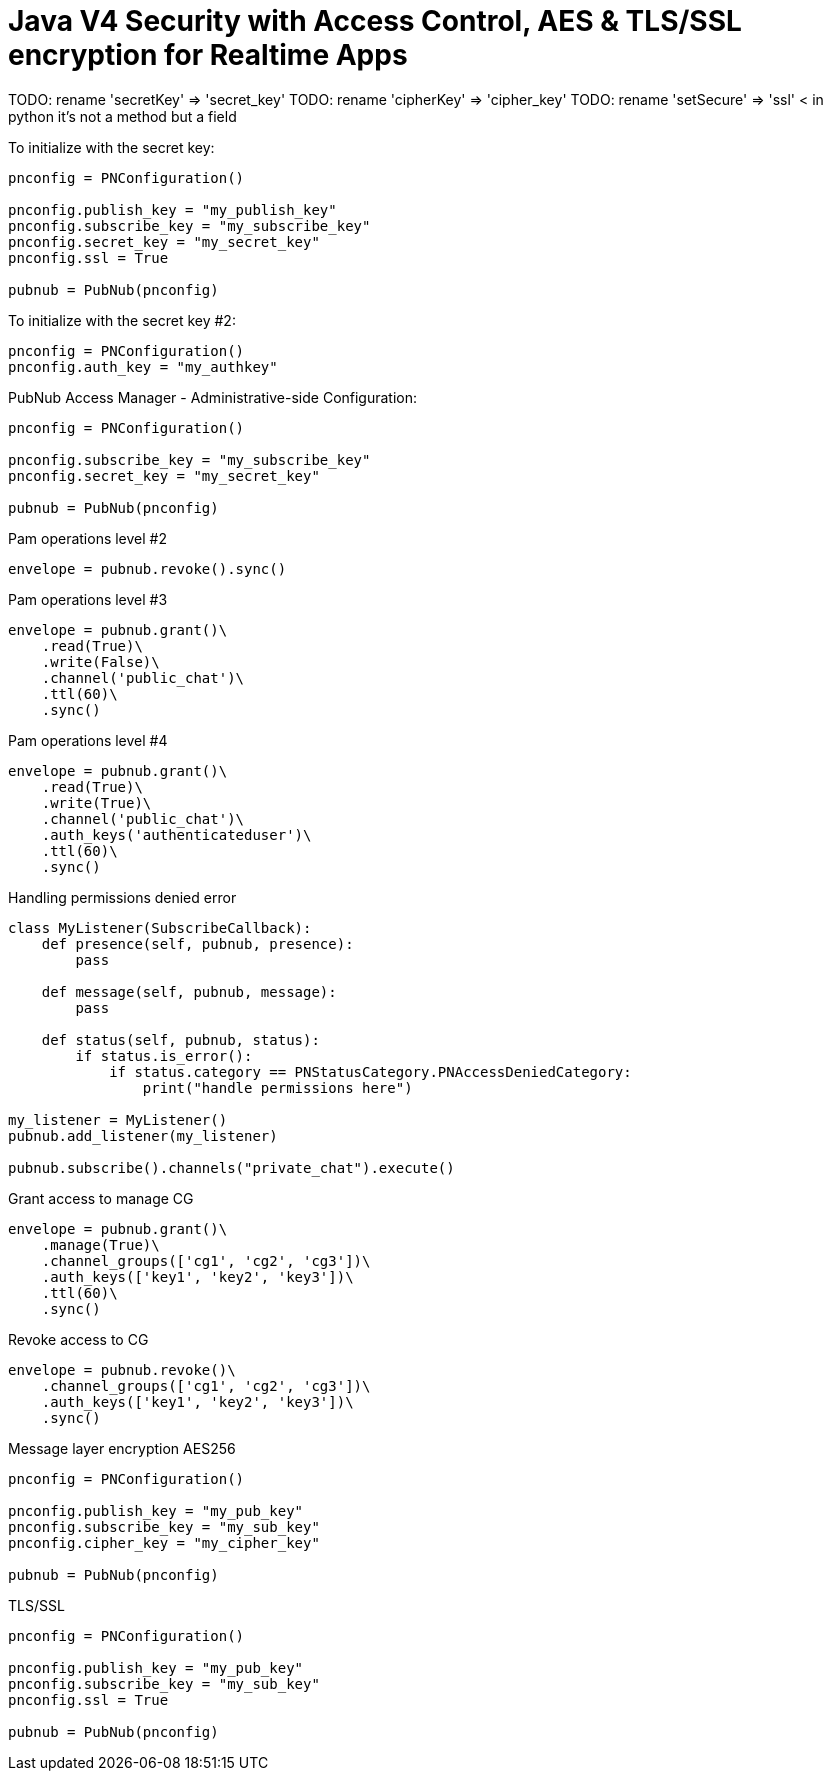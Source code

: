 = Java V4 Security with Access Control, AES & TLS/SSL encryption for Realtime Apps

TODO: rename 'secretKey' => 'secret_key'
TODO: rename 'cipherKey' => 'cipher_key'
TODO: rename 'setSecure' => 'ssl' < in python it's not a method but a field


[source,python]
.To initialize with the secret key:
----
pnconfig = PNConfiguration()

pnconfig.publish_key = "my_publish_key"
pnconfig.subscribe_key = "my_subscribe_key"
pnconfig.secret_key = "my_secret_key"
pnconfig.ssl = True

pubnub = PubNub(pnconfig)
----


[source,python]
.To initialize with the secret key #2:
----
pnconfig = PNConfiguration()
pnconfig.auth_key = "my_authkey"
----

[source,python]
.PubNub Access Manager - Administrative-side Configuration:
----
pnconfig = PNConfiguration()

pnconfig.subscribe_key = "my_subscribe_key"
pnconfig.secret_key = "my_secret_key"

pubnub = PubNub(pnconfig)
----

[source,python]
.Pam operations level #2
----
envelope = pubnub.revoke().sync()
----

[source,python]
.Pam operations level #3
----
envelope = pubnub.grant()\
    .read(True)\
    .write(False)\
    .channel('public_chat')\
    .ttl(60)\
    .sync()
----

[source,python]
.Pam operations level #4
----
envelope = pubnub.grant()\
    .read(True)\
    .write(True)\
    .channel('public_chat')\
    .auth_keys('authenticateduser')\
    .ttl(60)\
    .sync()
----



[source,python]
.Handling permissions denied error
----
class MyListener(SubscribeCallback):
    def presence(self, pubnub, presence):
        pass

    def message(self, pubnub, message):
        pass

    def status(self, pubnub, status):
        if status.is_error():
            if status.category == PNStatusCategory.PNAccessDeniedCategory:
                print("handle permissions here")

my_listener = MyListener()
pubnub.add_listener(my_listener)

pubnub.subscribe().channels("private_chat").execute()
----


[source,python]
.Grant access to manage CG
----
envelope = pubnub.grant()\
    .manage(True)\
    .channel_groups(['cg1', 'cg2', 'cg3'])\
    .auth_keys(['key1', 'key2', 'key3'])\
    .ttl(60)\
    .sync()
----

[source,python]
.Revoke access to CG
----
envelope = pubnub.revoke()\
    .channel_groups(['cg1', 'cg2', 'cg3'])\
    .auth_keys(['key1', 'key2', 'key3'])\
    .sync()
----

[source,python]
.Message layer encryption AES256
----
pnconfig = PNConfiguration()

pnconfig.publish_key = "my_pub_key"
pnconfig.subscribe_key = "my_sub_key"
pnconfig.cipher_key = "my_cipher_key"

pubnub = PubNub(pnconfig)
----

[source,python]
.TLS/SSL
----
pnconfig = PNConfiguration()

pnconfig.publish_key = "my_pub_key"
pnconfig.subscribe_key = "my_sub_key"
pnconfig.ssl = True

pubnub = PubNub(pnconfig)
----
